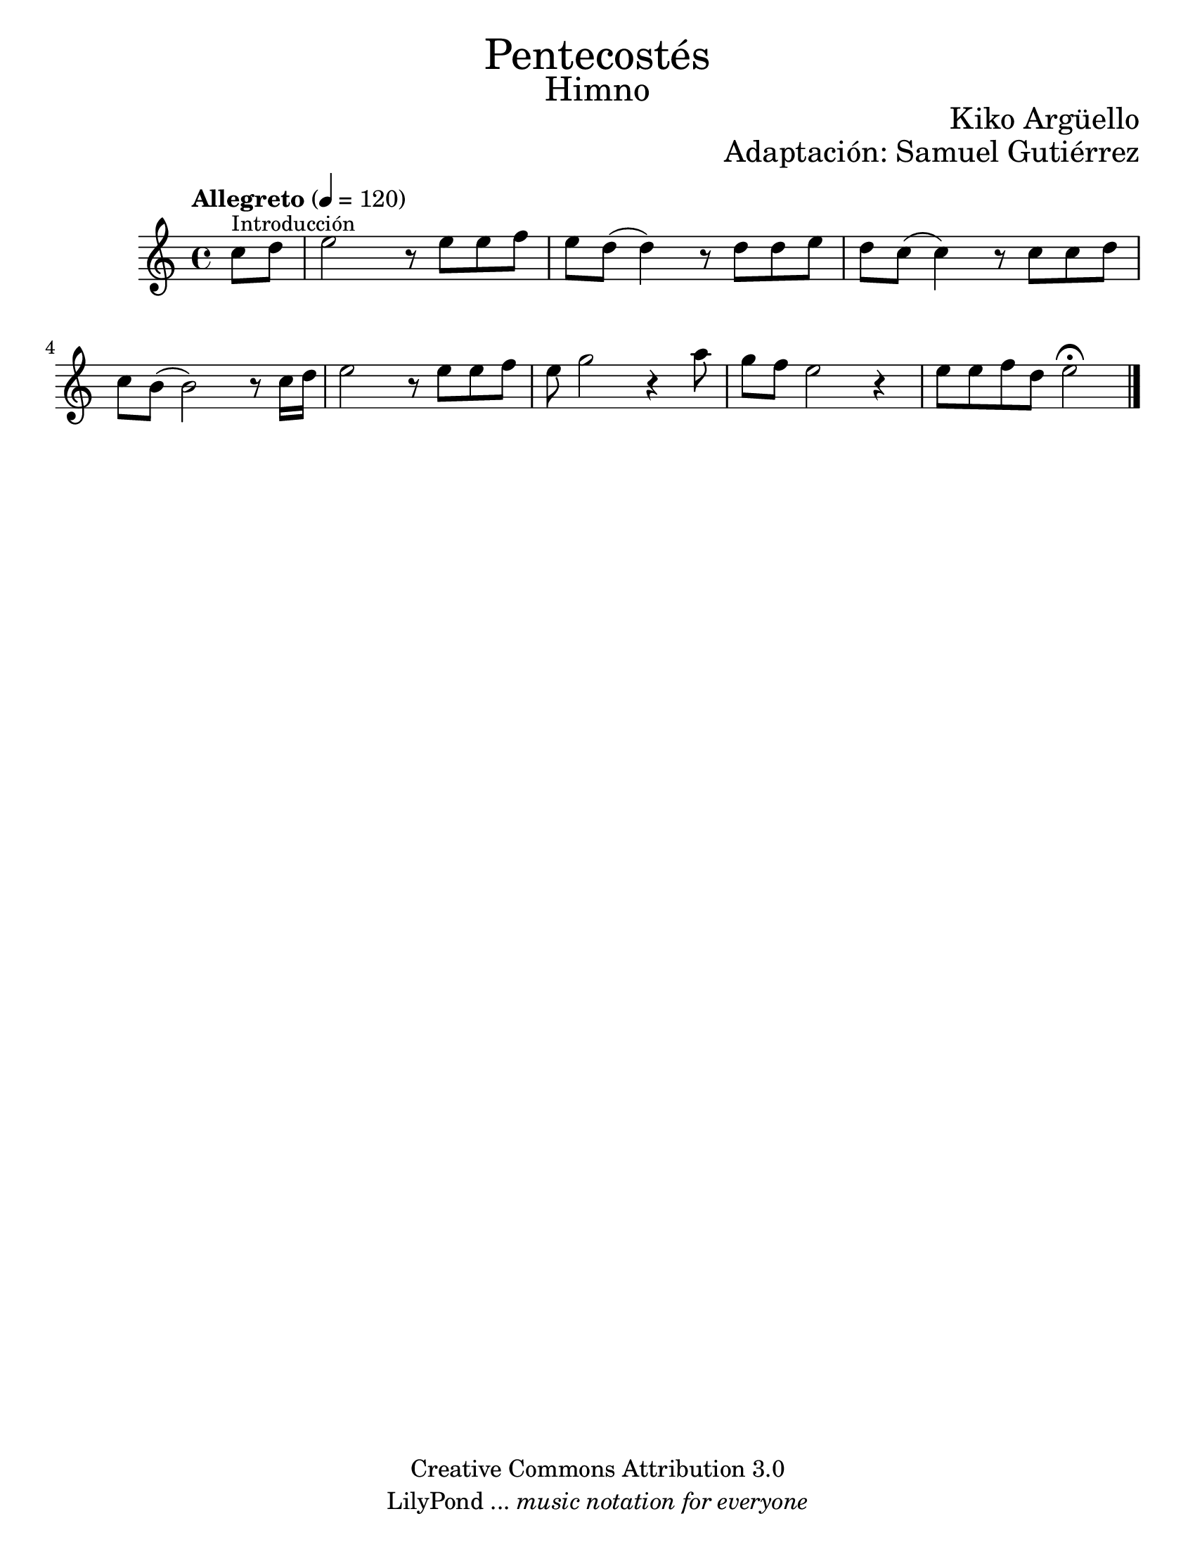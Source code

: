 % Created on Wed Mar 02 13:55:24 CST 2011
% search.sam@

\version "2.14.2"

#(set-global-staff-size 22)

\markup { \fill-line { \center-column { \fontsize #5 "Pentecostés" \fontsize #3 "Himno" } } }
\markup { \fill-line { " " \fontsize #2 "Kiko Argüello" } }
\markup { \fill-line { "" \right-column { \fontsize #2 "Adaptación: Samuel Gutiérrez"  } } }

\header {
 	copyright = "Creative Commons Attribution 3.0"
 	tagline = \markup { \with-url #"http://lilypond.org/web/" { LilyPond ... \italic { music notation for everyone } } }
 	breakbefore = ##t 
}

piano = \new Staff {

	\set Staff.midiInstrument = "flute"
	\tempo "Allegreto" 4 = 120
	\clef treble
	\time 4/4
	\key a \minor
	
	\relative c'' { 	
 % Type notes here 
	\partial 4 c8^\markup { \small Introducción } d8 | %1
	e2 r8 e8 e8 f8 | %2
	e8 d8( d4) r8 d8 d8 e8 | %3
	d8 c8( c4) r8 c8 c8 d8 | %4
	c8 b8( b2) r8 c16 d16 | %5
	e2 r8 e8 e8 f8 | %6
	e8 g2 r4 a8 | %7
	g8 f8 e2 r4 | %8
	e8 e8 f8 d8 e2\fermata | %9
	
	\bar "|."
	}
}

armonia = \new ChordNames {

	\set chordChanges = ##t
    \italianChords
		
    \chordmode { 
		e1:m b1:7 a1:m b1:7 
		e1:m e1:m R1
		b1:7 b1:7 R1
		e1:m a4.:m e4.:m
		b2. b2. R2. e2.:m
		R2. R2. a4.:m e4.:m
		b2. b2. R2. R2. e2.:m
    }
}


\score {
	<<
		%\armonia
		\piano
	>>
	
	\midi {
	}
	\layout {
	}
}

\paper {
	#(set-paper-size "letter")
}